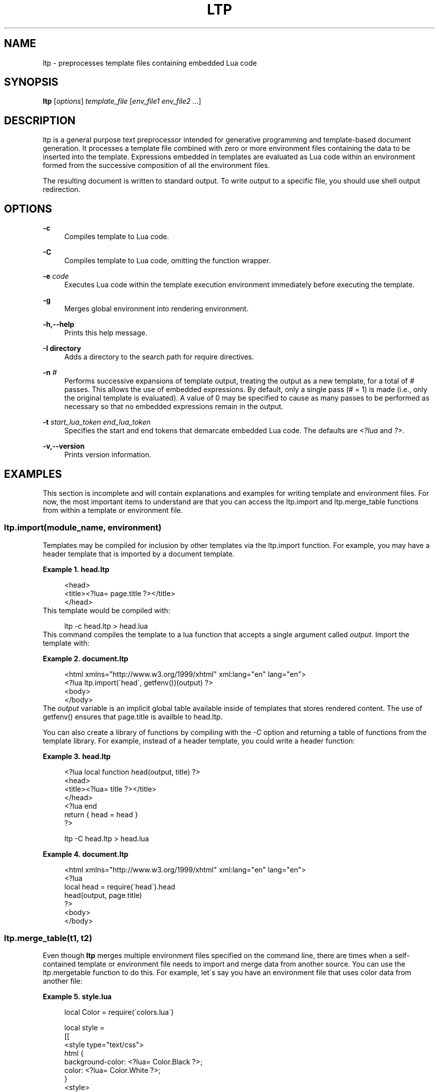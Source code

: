 .\"     Title: ltp
.\"    Author: 
.\" Generator: DocBook XSL Stylesheets v1.73.2 <http://docbook.sf.net/>
.\"      Date: 07/17/2008
.\"    Manual: 
.\"    Source: 
.\"
.TH "LTP" "1" "07/17/2008" "" ""
.\" disable hyphenation
.nh
.\" disable justification (adjust text to left margin only)
.ad l
.SH "NAME"
ltp - preprocesses template files containing embedded Lua code
.SH "SYNOPSIS"
\fBltp\fR [\fIoptions\fR] \fItemplate_file\fR [\fIenv_file1\fR \fIenv_file2\fR \fI\&...\fR]
.sp
.SH "DESCRIPTION"
ltp is a general purpose text preprocessor intended for generative programming and template\-based document generation\. It processes a template file combined with zero or more environment files containing the data to be inserted into the template\. Expressions embedded in templates are evaluated as Lua code within an environment formed from the successive composition of all the environment files\.
.sp
The resulting document is written to standard output\. To write output to a specific file, you should use shell output redirection\.
.sp
.SH "OPTIONS"
.PP
\fB\-c\fR
.RS 4
Compiles template to Lua code\.
.RE
.PP
\fB\-C\fR
.RS 4
Compiles template to Lua code, omitting the function wrapper\.
.RE
.PP
\fB\-e\fR \fIcode\fR
.RS 4
Executes Lua code within the template execution environment immediately before executing the template\.
.RE
.PP
\fB\-g\fR
.RS 4
Merges global environment into rendering environment\.
.RE
.PP
\fB\-h,\-\-help\fR
.RS 4
Prints this help message\.
.RE
.PP
\fB\-I directory\fR
.RS 4
Adds a directory to the search path for require directives\.
.RE
.PP
\fB\-n\fR \fI#\fR
.RS 4
Performs successive expansions of template output, treating the output as a new template, for a total of
\fI#\fR
passes\. This allows the use of embedded expressions\. By default, only a single pass (# = 1) is made (i\.e\., only the original template is evaluated)\. A value of 0 may be specified to cause as many passes to be performed as necessary so that no embedded expressions remain in the output\.
.RE
.PP
\fB\-t\fR \fIstart_lua_token\fR \fIend_lua_token\fR
.RS 4
Specifies the start and end tokens that demarcate embedded Lua code\. The defaults are
\fI<?lua\fR
and
\fI?>\fR\.
.RE
.PP
\fB\-v,\-\-version\fR
.RS 4
Prints version information\.
.RE
.SH "EXAMPLES"
This section is incomplete and will contain explanations and examples for writing template and environment files\. For now, the most important items to understand are that you can access the ltp\.import and ltp\.merge_table functions from within a template or environment file\.
.sp
.SS "ltp\.import(module_name, environment)"
Templates may be compiled for inclusion by other templates via the ltp\.import function\. For example, you may have a header template that is imported by a document template\.
.PP
\fBExample\ 1.\ head.ltp\fR
.sp
.RS 4
.nf
<head>
  <title><?lua= page\.title ?></title>
</head>
.fi
.RE
This template would be compiled with:
.sp
.sp
.RS 4
.nf
ltp \-c head\.ltp > head\.lua
.fi
.RE
This command compiles the template to a lua function that accepts a single argument called \fIoutput\fR\. Import the template with:
.PP
\fBExample\ 2.\ document.ltp\fR
.sp
.RS 4
.nf
<html xmlns="http://www\.w3\.org/1999/xhtml" xml:lang="en" lang="en">
<?lua ltp\.import(\'head\', getfenv())(output) ?>
<body>
\.\.\.
</body>
.fi
.RE
The \fIoutput\fR variable is an implicit global table available inside of templates that stores rendered content\. The use of getfenv() ensures that page\.title is availble to head\.ltp\.
.sp
You can also create a library of functions by compiling with the \fI\-C\fR option and returning a table of functions from the template library\. For example, instead of a header template, you could write a header function:
.PP
\fBExample\ 3.\ head.ltp\fR
.sp
.RS 4
.nf
<?lua local function head(output, title) ?>
<head>
  <title><?lua= title ?></title>
</head>
<?lua end
  return { head = head }
 ?>
.fi
.RE
.sp
.RS 4
.nf
ltp \-C head\.ltp > head\.lua
.fi
.RE
.PP
\fBExample\ 4.\ document.ltp\fR
.sp
.RS 4
.nf
<html xmlns="http://www\.w3\.org/1999/xhtml" xml:lang="en" lang="en">
<?lua
  local head = require(\'head\')\.head
  head(output, page\.title)
 ?>
<body>
\.\.\.
</body>
.fi
.RE
.SS "ltp\.merge_table(t1, t2)"
Even though \fBltp\fR merges multiple environment files specified on the command line, there are times when a self\-contained template or environment file needs to import and merge data from another source\. You can use the ltp\.mergetable function to do this\. For example, let\'s say you have an environment file that uses color data from another file:
.PP
\fBExample\ 5.\ style.lua\fR
.sp
.RS 4
.nf
local Color = require(\'colors\.lua\')

local style =
[[
<style type="text/css">
html {
  background\-color: <?lua= Color\.Black ?>;
  color: <?lua= Color\.White ?>;
}
<style>
]]

return ltp\.merge_table({style = style}, {Color = Color})
.fi
.RE
Environment files must return a table whose fields are merged into the global environment when executing a template\. ltp\.merge_table merges the second argument into the first argument and returns the first argument after merging\. Of course, the above example didn\'t require the use of ltp\.merge_table\. The environment file could have returned a single table:
.sp
.sp
.RS 4
.nf
return {style = style, Color = Color }
.fi
.RE
However, when two tables share element names and one should override the other, you must use ltp\.merge_table\.
.sp
.SH "EXIT STATUS"
.PP
\fB0\fR
.RS 4
Indicates the program terminated without producing any errors\.
.RE
.PP
\fB1\fR
.RS 4
Indicates the program terminated after encountering an error\.
.RE
.SH "BUGS"
Report bugs to software at savarese\.com\.
.sp
Currently, it is not possible to nest \fI<?lua \&... ?>\fR within Lua code in a template file\. A workaround is to precompile the template, using different tokens for the template code and the nested data\. For example, you can write the following:
.sp
.sp
.RS 4
.nf
<?ltp local name = [[<?lua= lastname ?>, <?lua= firstname ?>]] ltp?>
.fi
.RE
Then you can precompile the template with:
.sp
.sp
.RS 4
.nf
ltp \-c \-n 1 \-t "<?ltp" "ltp?>" \.\.\.
.fi
.RE
Finally, you can use the compiled template via require or ltp\.import calls\.
.sp
.SH "AUTHOR"
Written by Daniel F\. Savarese, Savarese Software Research Corporation\.
.sp
.SH "COPYRIGHT"
Copyright 2007\-2008 Savarese Software Research Corporation\.
.sp
.SH "LICENSE"
Licensed under the Apache License, Version 2\.0 (the "License"); you may not use this file except in compliance with the License\. You may obtain a copy of the License at
.sp
.sp
.RS 4
.nf
http://www\.savarese\.org/software/ApacheLicense\-2\.0
.fi
.RE
Unless required by applicable law or agreed to in writing, software distributed under the License is distributed on an "AS IS" BASIS, WITHOUT WARRANTIES OR CONDITIONS OF ANY KIND, either express or implied\. See the License for the specific language governing permissions and limitations under the License\.
.sp

